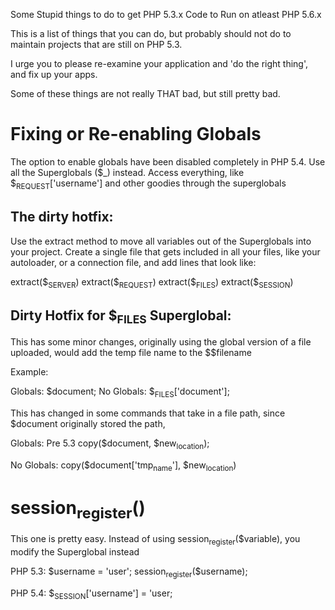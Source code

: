 Some Stupid things to do to get PHP 5.3.x Code to Run on atleast PHP 5.6.x

This is a list of things that you can do, but probably should not do to maintain projects
that are still on PHP 5.3.

I urge you to please re-examine your application and 'do the right thing', and fix up your apps.

Some of these things are not really THAT bad, but still pretty bad.


* Fixing or Re-enabling Globals

The option to enable globals have been disabled completely in PHP 5.4.
Use all the Superglobals ($_) instead. Access everything, like $_REQUEST['username'] and other goodies
through the superglobals

** The dirty hotfix:

Use the extract method to move all variables out of the Superglobals into your project.
Create a single file that gets included in all your files, like your autoloader, or a connection
file, and add lines that look like:

extract($_SERVER)
extract($_REQUEST)
extract($_FILES)
extract($_SESSION)

** Dirty Hotfix for $_FILES Superglobal:
This has some minor changes, originally
using the global version of a file uploaded, would add the temp file name to the $$filename

Example: 

Globals:
$document;
No Globals:
$_FILES['document'];

This has changed in some commands that take in a file path, since $document originally stored the path,

Globals:
Pre 5.3
copy($document, $new_location);

No Globals:
copy($document['tmp_name'], $new_location)

* session_register()

This one is pretty easy. Instead of using session_register($variable), you modify the Superglobal instead

PHP 5.3:
$username = 'user';
session_register($username);

PHP 5.4:
$_SESSION['username'] = 'user;


